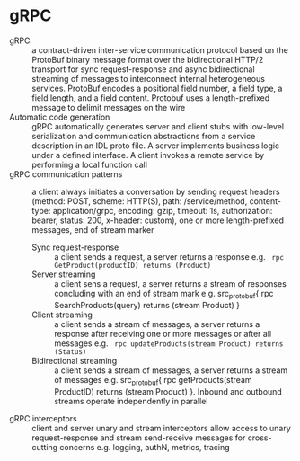 * gRPC

- gRPC :: a contract-driven inter-service communication protocol based on the
  ProtoBuf binary message format over the bidirectional HTTP/2 transport for
  sync request-response and async bidirectional streaming of messages to
  interconnect internal heterogeneous services. ProtoBuf encodes a positional
  field number, a field type, a field length, and a field content. Protobuf uses
  a length-prefixed message to delimit messages on the wire
- Automatic code generation :: gRPC automatically generates server and client
  stubs with low-level serialization and communication abstractions from a
  service description in an IDL proto file. A server implements business logic
  under a defined interface. A client invokes a remote service by performing a
  local function call
- gRPC communication patterns :: a client always initiates a conversation by
  sending request headers (method: POST, scheme: HTTP(S), path: /service/method,
  content-type: application/grpc, encoding: gzip, timeout: 1s, authorization:
  bearer, status: 200, x-header: custom), one or more length-prefixed messages,
  end of stream marker
  - Sync request-response :: a client sends a request, a server returns a
    response e.g. src_protobuf{ rpc GetProduct(productID) returns (Product) }
  - Server streaming :: a client sens a request, a server returns a stream of
    responses concluding with an end of stream mark e.g. src_protobuf{ rpc
    SearchProducts(query) returns (stream Product) }
  - Client streaming :: a client sends a stream of messages, a server returns a
    response after receiving one or more messages or after all messages e.g.
    src_protobuf{ rpc updateProducts(stream Product) returns (Status) }
  - Bidirectional streaming :: a client sends a stream of messages, a server
    returns a stream of messages e.g. src_protobuf{ rpc getProducts(stream
    ProductID) returns (stream Product) }. Inbound and outbound streams operate
    independently in parallel
- gRPC interceptors :: client and server unary and stream interceptors allow
  access to unary request-response and stream send-receive messages for
  cross-cutting concerns e.g. logging, authN, metrics, tracing
